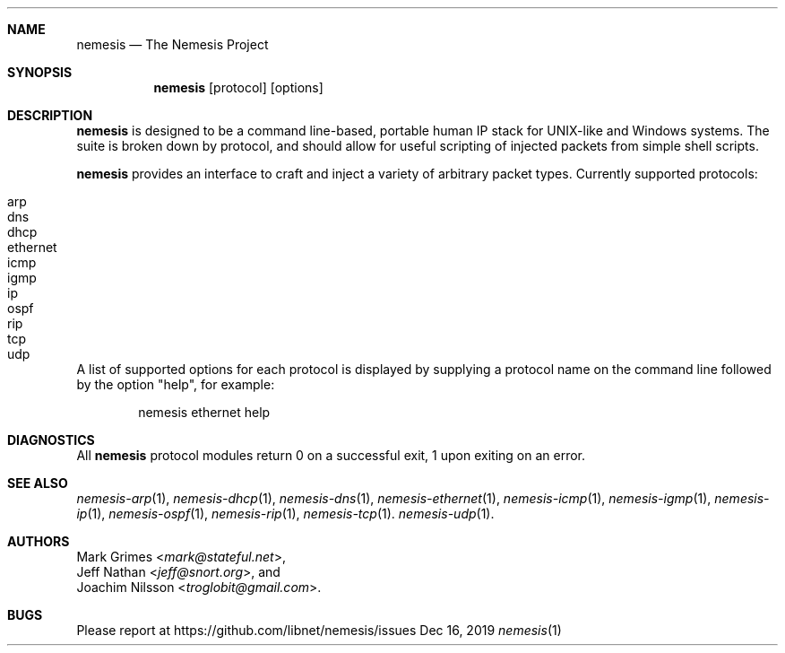 .\" THE NEMESIS PROJECT
.\" Copyright (C) 2002, 2003 Jeff Nathan <jeff@snort.org>
.\" Copyright (C) 2019 Joachim Nilsson <troglobit@gmail.com>
.\"
.Dd Dec 16, 2019
.Dt nemesis 1 USM
.Sh NAME
.Nm nemesis
.Nd The Nemesis Project
.Sh SYNOPSIS
.Nm
.Op protocol
.Op options
.Sh DESCRIPTION
.Nm
is designed to be a command line-based, portable human IP stack for
UNIX-like and Windows systems.  The suite is broken down by protocol,
and should allow for useful scripting of injected packets from simple
shell scripts.
.Pp
.Nm
provides an interface to craft and inject a variety of arbitrary packet
types.  Currently supported protocols:
.Pp
.Bl -tag -compact -offset indent
.It arp
.It dns
.It dhcp
.It ethernet
.It icmp
.It igmp
.It ip
.It ospf
.It rip
.It tcp
.It udp
.El
.Pp
A list of supported options for each protocol is displayed by supplying
a protocol name on the command line followed by the option
.Qq help ,
for example:
.Pp
.Bd -literal -offset indent
nemesis ethernet help
.Ed
.Sh DIAGNOSTICS
All
.Nm
protocol modules return 0 on a successful exit, 1 upon exiting on an
error.
.Sh SEE ALSO
.Xr nemesis-arp 1 ,
.Xr nemesis-dhcp 1 ,
.Xr nemesis-dns 1 ,
.Xr nemesis-ethernet 1 ,
.Xr nemesis-icmp 1 ,
.Xr nemesis-igmp 1 ,
.Xr nemesis-ip 1 ,
.Xr nemesis-ospf 1 ,
.Xr nemesis-rip 1 ,
.Xr nemesis-tcp 1 .
.Xr nemesis-udp 1 .
.Sh AUTHORS
.An Mark Grimes Aq Mt mark@stateful.net ,
.An Jeff Nathan Aq Mt jeff@snort.org ,
and
.An Joachim Nilsson Aq Mt troglobit@gmail.com .
.Sh BUGS
Please report at
.Lk https://github.com/libnet/nemesis/issues
